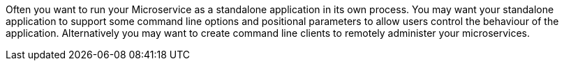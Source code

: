 Often you want to run your Microservice as a standalone application in its own process.
You may want your standalone application to support some command line options and positional parameters to allow users control the behaviour of the application.
Alternatively you may want to create command line clients to remotely administer your microservices.
